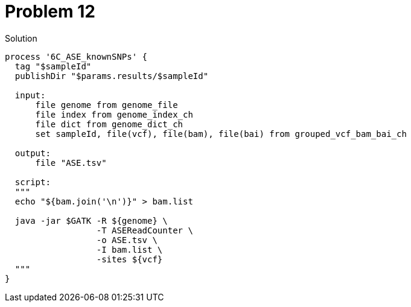 = Problem 12


.Solution
----
process '6C_ASE_knownSNPs' {
  tag "$sampleId"
  publishDir "$params.results/$sampleId"

  input:
      file genome from genome_file
      file index from genome_index_ch
      file dict from genome_dict_ch
      set sampleId, file(vcf), file(bam), file(bai) from grouped_vcf_bam_bai_ch

  output:
      file "ASE.tsv"

  script:
  """
  echo "${bam.join('\n')}" > bam.list

  java -jar $GATK -R ${genome} \
                  -T ASEReadCounter \
                  -o ASE.tsv \
                  -I bam.list \
                  -sites ${vcf}
  """
}
----
